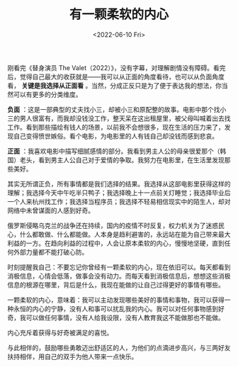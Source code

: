 #+TITLE: 有一颗柔软的内心
#+DATE: <2022-06-10 Fri>
#+TAGS[]: 随笔

刚看完《替身演员 The
Valet（2022）》，没有字幕，对理解剧情没有障碍。看完后，觉得自己最大的收获就是------我可以从正面的角度看待，也可以从负面角度看，
*关键是我选择从正面看*
。当然，分成正反只是为了便于表达我的想法，你当然可以有更多的分类维度。

*负面*
：这是一部典型的丈夫找小三，却被小三和原配整的故事。电影中那个找小三的男人很富有，而我却没钱没工作，整天呆在这出租屋里，被父母叫喊着出去找工作。看到那些描绘有钱人的场景，以前我不会想很多，现在生活的压力来了，发现自己变得愤世嫉俗。看个电影，为电影里的人有钱自己却没钱而感到悲哀。

*正面*
：我喜欢电影中描写细腻感情的部分。我看到男主人公的母亲很爱那个（韩国）老头，看到男主人公自己对于爱情的争取。我努力在电影里，在生活里发现那些美好。

其实无所谓正负，所有事情都是我们选择的结果。我选择从这部电影里获得这样的理解；我选择今天中午吃半只鸭子；我选择晚上十一点前关灯睡觉；我选择毕业后一个人来杭州找工作；我选择当程序员；我选择不轻易相信现实中的陌生人，却对网络中未曾谋面的人感到好奇。

俄罗斯侵略乌克兰的战争还在持续，国内的疫情不时反复，权力机关为了迷惑民心，什么都敢做、什么都能做。人本身是趋利避害的，永远站在能为自己带来最大利益的一方。在趋向利益的过程中，人会让原本柔软的内心，慢慢地坚硬，直到任何外部力量都不能打破心防。

时刻提醒我自己：不要忘记你曾经有一颗柔软的内心，现在依旧可以。每天都看到消极信息，心情会低落，做事会没有动力。而每天看到消极信息后，想想这些消极信息的根源在哪里，背后是什么，我现在能做的让自己过得更好的事情有哪些。

一颗柔软的内心，意味着：我可以主动发现哪些美好的事情和事物，我可以获得一种永恒的内心的宁静，没有人和事可以扰乱我的内心。我可以对任何事物感到好奇，我可以做任何事情，没有人给我设限，没有人教育我这不能做那也不能做。

内心充斥着获得与好奇被满足的喜悦。

与此相伴的，鼓励哪些勇敢迈出舒适区的人，为他们的点滴进步高兴，与三两好友扶持相伴，用自己的双手为他人带来一点快乐。
